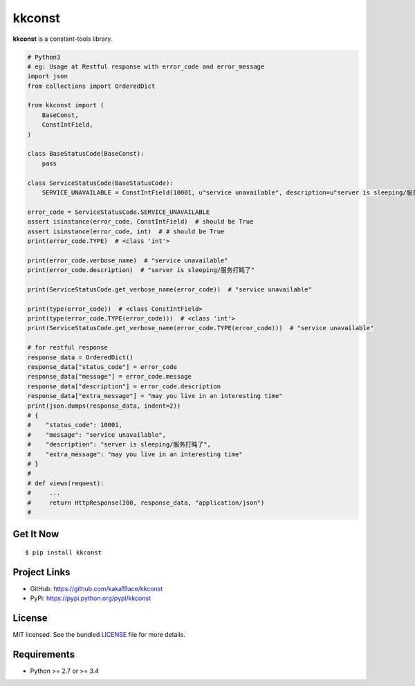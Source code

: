 ********************************************
kkconst
********************************************

**kkconst** is a constant-tools library.

.. code-block:: python

    # Python3
    # eg: Usage at Restful response with error_code and error_message
    import json
    from collections import OrderedDict

    from kkconst import (
        BaseConst,
        ConstIntField,
    )

    class BaseStatusCode(BaseConst):
        pass

    class ServiceStatusCode(BaseStatusCode):
        SERVICE_UNAVAILABLE = ConstIntField(10001, u"service unavailable", description=u"server is sleeping/服务打盹了")

    error_code = ServiceStatusCode.SERVICE_UNAVAILABLE
    assert isinstance(error_code, ConstIntField)  # should be True
    assert isinstance(error_code, int)  # # should be True
    print(error_code.TYPE)  # <class 'int'>

    print(error_code.verbose_name)  # "service unavailable"
    print(error_code.description)  # "server is sleeping/服务打盹了"

    print(ServiceStatusCode.get_verbose_name(error_code))  # "service unavailable"

    print(type(error_code))  # <class ConstIntField>
    print(type(error_code.TYPE(error_code)))  # <class 'int'>
    print(ServiceStatusCode.get_verbose_name(error_code.TYPE(error_code)))  # "service unavailable"

    # for restful response
    response_data = OrderedDict()
    response_data["status_code"] = error_code
    response_data["message"] = error_code.message
    response_data["description"] = error_code.description
    response_data["extra_message"] = "may you live in an interesting time"
    print(json.dumps(response_data, indent=2))
    # {
    #    "status_code": 10001,
    #    "message": "service unavailable",
    #    "description": "server is sleeping/服务打盹了",
    #    "extra_message": "may you live in an interesting time"
    # }
    #
    # def views(request):
    #     ...
    #     return HttpResponse(200, response_data, "application/json")
    #

Get It Now
==========
::

    $ pip install kkconst

Project Links
==========
- GitHub: https://github.com/kaka19ace/kkconst
- PyPi: https://pypi.python.org/pypi/kkconst

License
=======
MIT licensed. See the bundled `LICENSE <https://github.com/kaka19ace/kkconst/blob/master/LICENSE>`_ file for more details.

Requirements
============

- Python >= 2.7 or >= 3.4
